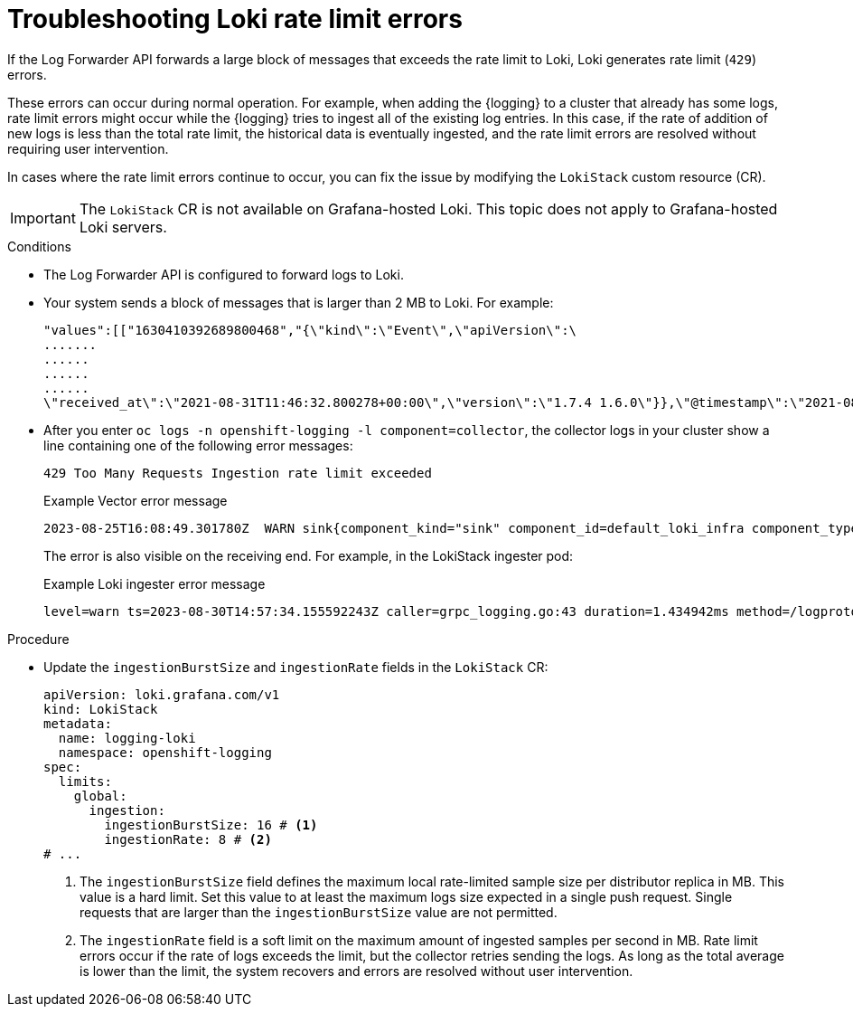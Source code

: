 // Module is included in the following assemblies:
// * logging/cluster-logging-loki.adoc
// * observability/logging/log_collection_forwarding/log-forwarding.adoc
// * observability/logging/troubleshooting/log-forwarding-troubleshooting.adoc
// * observability/logging/logging-6.2/log6x-loki-6.2.adoc

:_mod-docs-content-type: PROCEDURE
[id="loki-rate-limit-errors_{context}"]
= Troubleshooting Loki rate limit errors

If the Log Forwarder API forwards a large block of messages that exceeds the rate limit to Loki, Loki generates rate limit (`429`) errors.

These errors can occur during normal operation. For example, when adding the {logging} to a cluster that already has some logs, rate limit errors might occur while the {logging} tries to ingest all of the existing log entries. In this case, if the rate of addition of new logs is less than the total rate limit, the historical data is eventually ingested, and the rate limit errors are resolved without requiring user intervention.

In cases where the rate limit errors continue to occur, you can fix the issue by modifying the `LokiStack` custom resource (CR).

[IMPORTANT]
====
The `LokiStack` CR is not available on Grafana-hosted Loki. This topic does not apply to Grafana-hosted Loki servers.
====

.Conditions

* The Log Forwarder API is configured to forward logs to Loki.

* Your system sends a block of messages that is larger than 2 MB to Loki. For example:
+
[source,text]
----
"values":[["1630410392689800468","{\"kind\":\"Event\",\"apiVersion\":\
.......
......
......
......
\"received_at\":\"2021-08-31T11:46:32.800278+00:00\",\"version\":\"1.7.4 1.6.0\"}},\"@timestamp\":\"2021-08-31T11:46:32.799692+00:00\",\"viaq_index_name\":\"audit-write\",\"viaq_msg_id\":\"MzFjYjJkZjItNjY0MC00YWU4LWIwMTEtNGNmM2E5ZmViMGU4\",\"log_type\":\"audit\"}"]]}]}
----

* After you enter `oc logs -n openshift-logging -l component=collector`, the collector logs in your cluster show a line containing one of the following error messages:
+
[source,text]
----
429 Too Many Requests Ingestion rate limit exceeded
----
+
.Example Vector error message
[source,text]
----
2023-08-25T16:08:49.301780Z  WARN sink{component_kind="sink" component_id=default_loki_infra component_type=loki component_name=default_loki_infra}: vector::sinks::util::retries: Retrying after error. error=Server responded with an error: 429 Too Many Requests internal_log_rate_limit=true
----
+
The error is also visible on the receiving end. For example, in the LokiStack ingester pod:
+
.Example Loki ingester error message
[source,text]
----
level=warn ts=2023-08-30T14:57:34.155592243Z caller=grpc_logging.go:43 duration=1.434942ms method=/logproto.Pusher/Push err="rpc error: code = Code(429) desc = entry with timestamp 2023-08-30 14:57:32.012778399 +0000 UTC ignored, reason: 'Per stream rate limit exceeded (limit: 3MB/sec) while attempting to ingest for stream
----

.Procedure

* Update the `ingestionBurstSize` and `ingestionRate` fields in the `LokiStack` CR:
+
[source,yaml]
----
apiVersion: loki.grafana.com/v1
kind: LokiStack
metadata:
  name: logging-loki
  namespace: openshift-logging
spec:
  limits:
    global:
      ingestion:
        ingestionBurstSize: 16 # <1>
        ingestionRate: 8 # <2>
# ...
----
<1> The `ingestionBurstSize` field defines the maximum local rate-limited sample size per distributor replica in MB. This value is a hard limit. Set this value to at least the maximum logs size expected in a single push request. Single requests that are larger than the `ingestionBurstSize` value are not permitted.
<2> The `ingestionRate` field is a soft limit on the maximum amount of ingested samples per second in MB. Rate limit errors occur if the rate of logs exceeds the limit, but the collector retries sending the logs. As long as the total average is lower than the limit, the system recovers and errors are resolved without user intervention.
